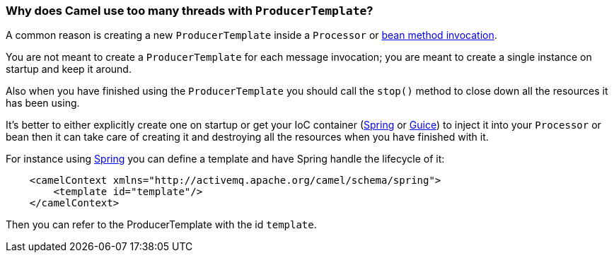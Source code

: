[[WhydoesCamelusetoomanythreadswithProducerTemplate-WhydoesCamelusetoomanythreadswithProducerTemplate]]
=== Why does Camel use too many threads with `ProducerTemplate`?

A common reason is creating a new `ProducerTemplate` inside a `Processor` or
link:../bean-integration.adoc[bean method invocation].

You are not meant to create a `ProducerTemplate` for each message
invocation; you are meant to create a single instance on startup and
keep it around.

Also when you have finished using the `ProducerTemplate` you should call
the `stop()` method to close down all the resources it has been using.

It's better to either explicitly create one on startup or get your IoC
container (link:../spring.adoc[Spring] or link:../guice.adoc[Guice]) to inject
it into your `Processor` or bean then it can take care of creating it and
destroying all the resources when you have finished with it.

For instance using link:../spring.adoc[Spring] you can define a template
and have Spring handle the lifecycle of it:

[source,java]
----
    <camelContext xmlns="http://activemq.apache.org/camel/schema/spring">
        <template id="template"/>
    </camelContext>
----

Then you can refer to the ProducerTemplate with the id `template`.
